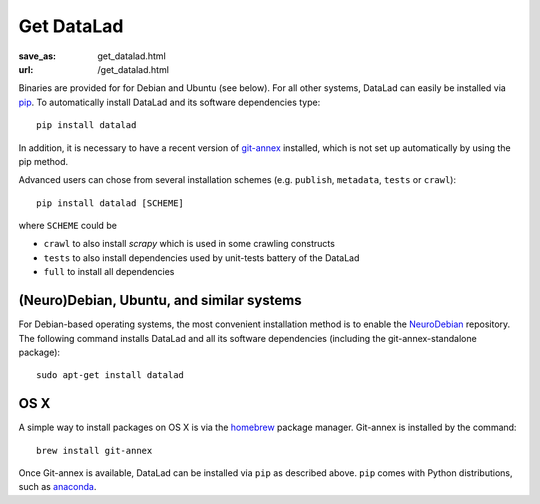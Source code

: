 Get DataLad
###########
:save_as: get_datalad.html
:url: /get_datalad.html

Binaries are provided for for Debian and Ubuntu (see below). For all other
systems, DataLad can easily be installed via pip_. To automatically install
DataLad and its software dependencies type::

  pip install datalad

.. _pip: https://pip.pypa.io

In addition, it is necessary to have a recent version of git-annex_ installed,
which is not set up automatically by using the pip method.

.. _git-annex: http://git-annex.branchable.com

Advanced users can chose from several installation schemes (e.g.
``publish``, ``metadata``, ``tests`` or ``crawl``)::

  pip install datalad [SCHEME]

where ``SCHEME`` could be

- ``crawl`` to also install `scrapy` which is used in some crawling constructs
- ``tests`` to also install dependencies used by unit-tests battery of the DataLad
- ``full`` to install all dependencies

(Neuro)Debian, Ubuntu, and similar systems
------------------------------------------

For Debian-based operating systems, the most convenient installation method
is to enable the NeuroDebian_ repository. The following command installs DataLad
and all its software dependencies (including the git-annex-standalone package)::

  sudo apt-get install datalad

.. _neurodebian: http://neuro.debian.net

OS X
----

A simple way to install packages on OS X is via the homebrew_ package manager.
Git-annex is installed by the command::

  brew install git-annex

Once Git-annex is available, DataLad can be installed via ``pip`` as described
above. ``pip`` comes with Python distributions, such as anaconda_.

.. _homebrew: http://brew.sh
.. _anaconda: https://www.continuum.io/downloads
